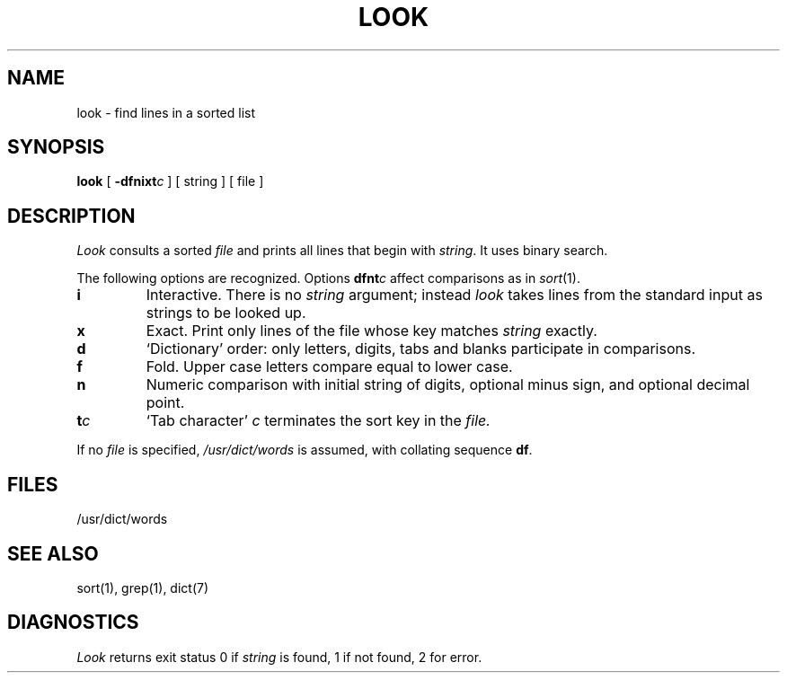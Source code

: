 .TH LOOK 1 
.SH NAME
look \- find lines in a sorted list
.SH SYNOPSIS
.B look
[
.BI \-dfnixt c
]
[ string ]
[ file ]
.SH DESCRIPTION
.I Look
consults a sorted
.I file
and prints all lines that begin with
.IR string .
It uses binary search.
.PP
The following options are recognized.
Options
.BI dfnt c
affect comparisons as in
.IR  sort (1).
.TP
.B i
Interactive. 
There is no
.I string
argument; instead 
.I look
takes lines from the standard input as strings to be looked up.
.TP
.B x
Exact.
Print only lines of the file whose key matches
.I string 
exactly.
.TP
.B  d
`Dictionary' order:
only letters, digits,
tabs and blanks participate in comparisons.
.TP
.B  f
Fold.
Upper case letters compare equal to lower case.
.TP
.B n
Numeric comparison with initial string of digits, optional minus sign,
and optional decimal point.
.TP
.BI t c
`Tab character'
.I c
terminates the sort key in the
.I file.
.PP
If no
.I file
is specified,
.I /usr/dict/words
is assumed, with collating sequence
.BR df .
.SH FILES
/usr/dict/words
.SH "SEE ALSO"
sort(1), grep(1), dict(7)
.SH DIAGNOSTICS
.I Look
returns exit status 0 if
.I string
is found, 1 if not found, 2 for error.
